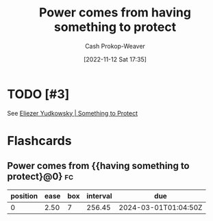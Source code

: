 :PROPERTIES:
:ID:       e1705b21-a504-452f-b809-4d8cbf1ec3d8
:LAST_MODIFIED: [2023-06-18 Sun 07:16]
:END:
#+title: Power comes from having something to protect
#+hugo_custom_front_matter: :slug "e1705b21-a504-452f-b809-4d8cbf1ec3d8"
#+author: Cash Prokop-Weaver
#+date: [2022-11-12 Sat 17:35]
#+filetags: :has_todo:concept:
* TODO [#3]
See [[id:ad3762f0-6d77-4289-baa7-4c3192b9c4b1][Eliezer Yudkowsky | Something to Protect]]
* Flashcards
** Power comes from {{having something to protect}@0} :fc:
:PROPERTIES:
:CREATED: [2022-11-12 Sat 17:36]
:FC_CREATED: 2022-11-13T01:36:30Z
:FC_TYPE:  cloze
:ID:       e3bc52d5-14ad-4728-94fc-4b6610aa1459
:FC_CLOZE_MAX: 0
:FC_CLOZE_TYPE: deletion
:END:
:REVIEW_DATA:
| position | ease | box | interval | due                  |
|----------+------+-----+----------+----------------------|
|        0 | 2.50 |   7 |   256.45 | 2024-03-01T01:04:50Z |
:END:
